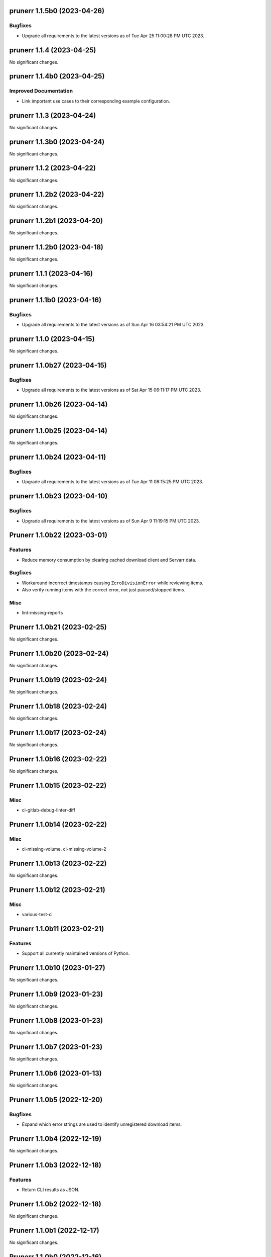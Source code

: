 prunerr 1.1.5b0 (2023-04-26)
============================

Bugfixes
--------

- Upgrade all requirements to the latest versions as of Tue Apr 25 11:00:28 PM UTC 2023.


prunerr 1.1.4 (2023-04-25)
==========================

No significant changes.


prunerr 1.1.4b0 (2023-04-25)
============================

Improved Documentation
----------------------

- Link important use cases to their corresponding example configuration.


prunerr 1.1.3 (2023-04-24)
==========================

No significant changes.


prunerr 1.1.3b0 (2023-04-24)
============================

No significant changes.


prunerr 1.1.2 (2023-04-22)
==========================

No significant changes.


prunerr 1.1.2b2 (2023-04-22)
============================

No significant changes.


prunerr 1.1.2b1 (2023-04-20)
============================

No significant changes.


prunerr 1.1.2b0 (2023-04-18)
============================

No significant changes.


prunerr 1.1.1 (2023-04-16)
==========================

No significant changes.


prunerr 1.1.1b0 (2023-04-16)
============================

Bugfixes
--------

- Upgrade all requirements to the latest versions as of Sun Apr 16 03:54:21 PM UTC 2023.


prunerr 1.1.0 (2023-04-15)
==========================

No significant changes.


prunerr 1.1.0b27 (2023-04-15)
=============================

Bugfixes
--------

- Upgrade all requirements to the latest versions as of Sat Apr 15 06:11:17 PM UTC 2023.


prunerr 1.1.0b26 (2023-04-14)
=============================

No significant changes.


prunerr 1.1.0b25 (2023-04-14)
=============================

No significant changes.


prunerr 1.1.0b24 (2023-04-11)
=============================

Bugfixes
--------

- Upgrade all requirements to the latest versions as of Tue Apr 11 08:15:25 PM UTC 2023.


prunerr 1.1.0b23 (2023-04-10)
=============================

Bugfixes
--------

- Upgrade all requirements to the latest versions as of Sun Apr  9 11:19:15 PM UTC 2023.


Prunerr 1.1.0b22 (2023-03-01)
=============================

Features
--------

- Reduce memory consumption by clearing cached download client and Servarr data.


Bugfixes
--------

- Workaround incorrect timestamps causing ``ZeroDivisionError`` while reviewing items.
- Also verify running items with the correct error, not just paused/stopped items.


Misc
----

- lint-missing-reports


Prunerr 1.1.0b21 (2023-02-25)
=============================

No significant changes.


Prunerr 1.1.0b20 (2023-02-24)
=============================

No significant changes.


Prunerr 1.1.0b19 (2023-02-24)
=============================

No significant changes.


Prunerr 1.1.0b18 (2023-02-24)
=============================

No significant changes.


Prunerr 1.1.0b17 (2023-02-24)
=============================

No significant changes.


Prunerr 1.1.0b16 (2023-02-22)
=============================

No significant changes.


Prunerr 1.1.0b15 (2023-02-22)
=============================

Misc
----

- ci-gitlab-debug-linter-diff


Prunerr 1.1.0b14 (2023-02-22)
=============================

Misc
----

- ci-missing-volume, ci-missing-volume-2


Prunerr 1.1.0b13 (2023-02-22)
=============================

No significant changes.


Prunerr 1.1.0b12 (2023-02-21)
=============================

Misc
----

- various-test-ci


Prunerr 1.1.0b11 (2023-02-21)
=============================

Features
--------

- Support all currently maintained versions of Python.


Prunerr 1.1.0b10 (2023-01-27)
=============================

No significant changes.


Prunerr 1.1.0b9 (2023-01-23)
============================

No significant changes.


Prunerr 1.1.0b8 (2023-01-23)
============================

No significant changes.


Prunerr 1.1.0b7 (2023-01-23)
============================

No significant changes.


Prunerr 1.1.0b6 (2023-01-13)
============================

No significant changes.


Prunerr 1.1.0b5 (2022-12-20)
============================

Bugfixes
--------

- Expand which error strings are used to identify unregistered download items.


Prunerr 1.1.0b4 (2022-12-19)
============================

No significant changes.


Prunerr 1.1.0b3 (2022-12-18)
============================

Features
--------

- Return CLI results as JSON.


Prunerr 1.1.0b2 (2022-12-18)
============================

No significant changes.


Prunerr 1.1.0b1 (2022-12-17)
============================

No significant changes.


Prunerr 1.1.0b0 (2022-12-16)
============================

Features
--------

- Add ``--log-level`` CLI option to give the user more control over output verbosity.


Bugfixes
--------

- Don't report ``review`` results from the ``exec`` sub-command when there are none.


Prunerr 1.0.0 (2022-12-13)
==========================

No significant changes.


Prunerr 1.0.0b4 (2022-12-13)
============================

No significant changes.


Prunerr 1.0.0b3 (2022-12-12)
============================

No significant changes.


Prunerr 1.0.0b2 (2022-12-12)
============================

Features
--------

- First official release that may be suitable for end users.
